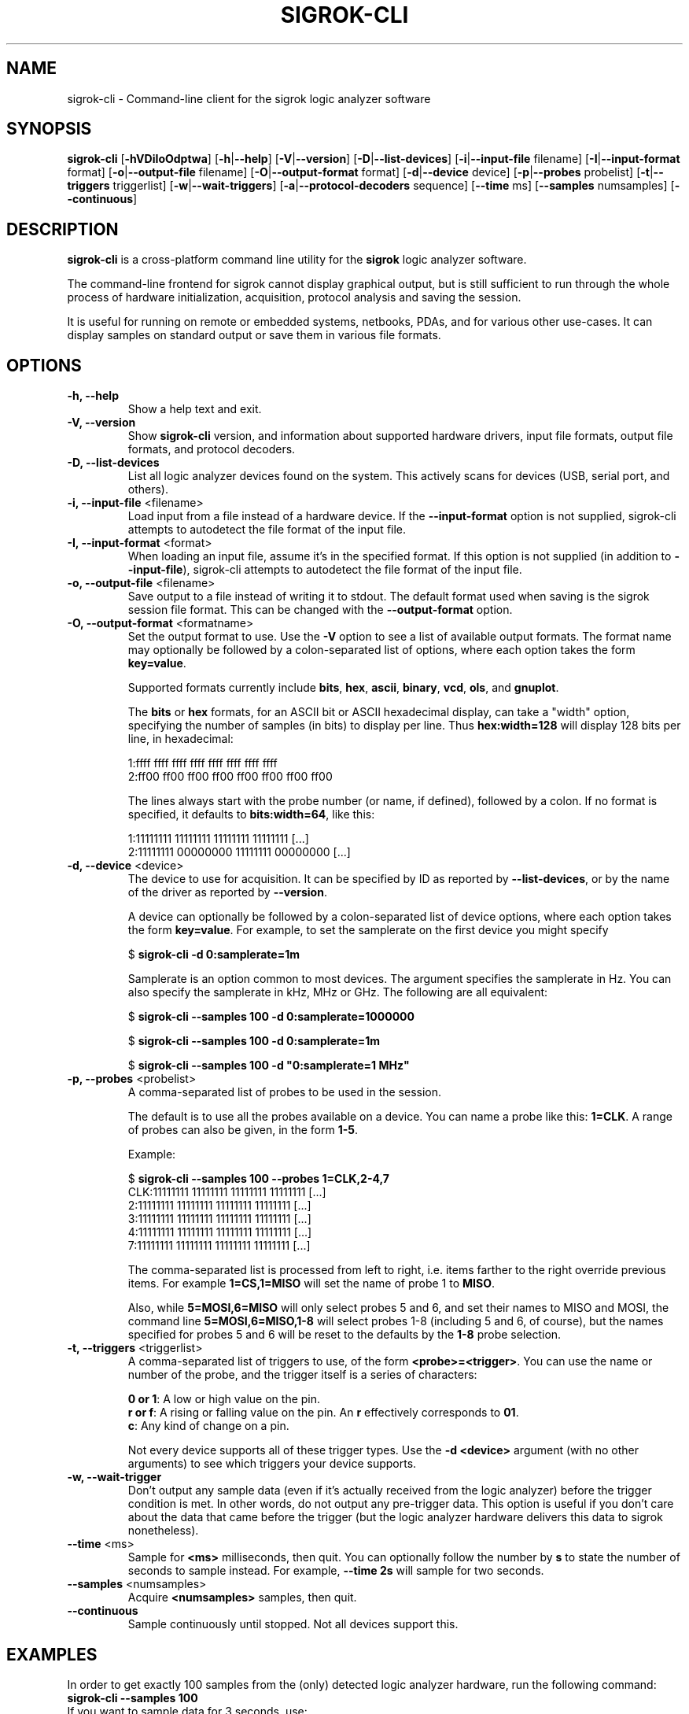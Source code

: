 .TH SIGROK\-CLI 1 "March 18, 2012"
.SH "NAME"
sigrok\-cli \- Command-line client for the sigrok logic analyzer software
.SH "SYNOPSIS"
.B sigrok\-cli \fR[\fB\-hVDiIoOdptwa\fR] [\fB\-h\fR|\fB\-\-help\fR] [\fB\-V\fR|\fB\-\-version\fR] [\fB\-D\fR|\fB\-\-list\-devices\fR] [\fB\-i\fR|\fB\-\-input\-file\fR filename] [\fB\-I\fR|\fB\-\-input\-format\fR format] [\fB\-o\fR|\fB\-\-output\-file\fR filename] [\fB\-O\fR|\fB\-\-output-format\fR format] [\fB\-d\fR|\fB\-\-device\fR device] [\fB\-p\fR|\fB\-\-probes\fR probelist] [\fB\-t\fR|\fB\-\-triggers\fR triggerlist] [\fB\-w\fR|\fB\-\-wait\-triggers\fR] [\fB\-a\fR|\fB\-\-protocol\-decoders\fR sequence] [\fB\-\-time\fR ms] [\fB\-\-samples\fR numsamples] [\fB\-\-continuous\fR]
.SH "DESCRIPTION"
.B sigrok\-cli
is a cross-platform command line utility for the
.B sigrok
logic analyzer software.
.PP
The command-line frontend for sigrok cannot display graphical output, but is
still sufficient to run through the whole process of hardware initialization,
acquisition, protocol analysis and saving the session.
.PP
It is useful for running on remote or embedded systems, netbooks, PDAs,
and for various other use-cases. It can display samples on standard output or
save them in various file formats.
.SH "OPTIONS"
.TP
.B "\-h, \-\-help"
Show a help text and exit.
.TP
.B "\-V, \-\-version"
Show
.B sigrok-cli
version, and information about supported hardware drivers, input file
formats, output file formats, and protocol decoders.
.TP
.B "\-D, \-\-list\-devices"
List all logic analyzer devices found on the system. This actively scans for
devices (USB, serial port, and others).
.TP
.BR "\-i, \-\-input\-file " <filename>
Load input from a file instead of a hardware device. If the
.B \-\-input\-format
option is not supplied, sigrok-cli attempts to autodetect the file format of
the input file.
.TP
.BR "\-I, \-\-input\-format " <format>
When loading an input file, assume it's in the specified format. If this
option is not supplied (in addition to
.BR \-\-input\-file ),
sigrok-cli attempts to autodetect the file format of the input file.
.TP
.BR "\-o, \-\-output\-file " <filename>
Save output to a file instead of writing it to stdout. The default format
used when saving is the sigrok session file format. This can be changed with
the
.B \-\-output\-format
option.
.TP
.BR "\-O, \-\-output\-format " <formatname>
Set the output format to use. Use the
.B \-V
option to see a list of available output formats. The format name may
optionally be followed by a colon-separated list of options, where each
option takes the form
.BR "key=value" .
.sp
Supported formats currently include
.BR bits ,
.BR hex ,
.BR ascii ,
.BR binary ,
.BR vcd ,
.BR ols ", and"
.BR gnuplot .
.sp
The
.B bits
or
.B hex
formats, for an ASCII bit or ASCII hexadecimal display, can take a "width" option, specifying the number of samples (in bits) to display per line. Thus
.B hex:width=128
will display 128 bits per line, in hexadecimal:
.sp
 1:ffff ffff ffff ffff ffff ffff ffff ffff
 2:ff00 ff00 ff00 ff00 ff00 ff00 ff00 ff00
.sp
The lines always start with the probe number (or name, if defined), followed by a colon. If no format is specified, it defaults to
.BR bits:width=64 ,
like this:
.sp
 1:11111111 11111111 11111111 11111111 [...]
 2:11111111 00000000 11111111 00000000 [...]
.TP
.BR "\-d, \-\-device " <device>
The device to use for acquisition. It can be specified by ID as reported by
.BR "\-\-list\-devices" ,
or by the name of the driver as reported by
.BR \-\-version .
.sp
A device can optionally be followed by a colon-separated list of device
options, where each option takes the form
.BR key=value .
For example, to set the samplerate on the first device you might specify
.sp
.RB "  $ " "sigrok\-cli \-d 0:samplerate=1m"
.sp
Samplerate is an option common to most devices. The argument specifies the
samplerate in Hz. You can also specify the samplerate in kHz, MHz or GHz.
The following are all equivalent:
.sp
.RB "  $ " "sigrok\-cli \-\-samples 100 \-d 0:samplerate=1000000"
.sp
.RB "  $ " "sigrok\-cli \-\-samples 100 \-d 0:samplerate=1m"
.sp
.RB "  $ " "sigrok\-cli \-\-samples 100 \-d ""0:samplerate=1 MHz""
.TP
.BR "\-p, \-\-probes " <probelist>
A comma-separated list of probes to be used in the session.
.sp
The default is to use all the probes available on a device. You can name
a probe like this:
.BR "1=CLK" .
A range of probes can also be given, in the form
.BR "1\-5" .
.sp
Example:
.sp
 $
.B "sigrok\-cli \-\-samples 100 \-\-probes 1=CLK,2\-4,7"
.br
 CLK:11111111 11111111 11111111 11111111 [...]
   2:11111111 11111111 11111111 11111111 [...]
   3:11111111 11111111 11111111 11111111 [...]
   4:11111111 11111111 11111111 11111111 [...]
   7:11111111 11111111 11111111 11111111 [...]
.sp
The comma-separated list is processed from left to right, i.e. items farther
to the right override previous items. For example
.B "1=CS,1=MISO"
will set the name of probe 1 to
.BR "MISO" .
.sp
Also, while
.B "5=MOSI,6=MISO"
will only select probes 5 and 6, and set their names to MISO and MOSI, the
command line
.B "5=MOSI,6=MISO,1\-8"
will select probes 1\-8 (including 5 and 6, of course), but the names specified
for probes 5 and 6 will be reset to the defaults by the
.B "1\-8"
probe selection.
.TP
.BR "\-t, \-\-triggers " <triggerlist>
A comma-separated list of triggers to use, of the form
.BR "<probe>=<trigger>" .
You can use the name or number of the probe, and the trigger itself is a
series of characters:
.sp
.BR "0 or 1" :
A low or high value on the pin.
.br
.BR "r or f" :
A rising or falling value on the pin. An
.B r
effectively corresponds to
.BR 01 .
.br
.BR "c" :
Any kind of change on a pin.
.sp
Not every device supports all of these trigger types. Use the
.B "\-d <device>"
argument (with no other arguments) to see which triggers your device supports.
.TP
.BR "\-w, \-\-wait-trigger"
Don't output any sample data (even if it's actually received from the logic
analyzer) before the trigger condition is met. In other words, do not output
any pre-trigger data. This option is useful if you don't care about the data
that came before the trigger (but the logic analyzer hardware delivers this
data to sigrok nonetheless).
.TP
.BR "\-\-time " <ms>
Sample for
.B <ms>
milliseconds, then quit. You can optionally follow the number by
.B s
to state the number of seconds to sample instead. For example,
.B "\-\-time 2s"
will sample for two seconds.
.TP
.BR "\-\-samples " <numsamples>
Acquire
.B <numsamples>
samples, then quit.
.TP
.BR "\-\-continuous"
Sample continuously until stopped. Not all devices support this.
.SH "EXAMPLES"
In order to get exactly 100 samples from the (only) detected logic analyzer
hardware, run the following command:
.TP
.B "  sigrok\-cli \-\-samples 100"
.TP
If you want to sample data for 3 seconds, use:
.TP
.B "  sigrok\-cli \-\-time 3000"
.TP
Alternatively, you can also use:
.TP
.B "  sigrok\-cli \-\-time 3s"
.TP
To capture data from 4 probes lasting 100ms at 10 MHz starting at the trigger condition 1:high, 2:rising, 3:low, 4:high, use:
.TP
.B "  sigrok\-cli \-O bits \-p 1\-4 \-\-time 100 \-o samplerate=10m \\\\"
.B "      \-\-wait\-trigger \-\-triggers 1=1,2=r,3=0,4=1 "
.SH "EXIT STATUS"
.B sigrok\-cli
exits with 0 on success, 1 on most failures.
.SH "SEE ALSO"
\fBsigrok\-qt\fP(1),
\fBsigrok\-gtk\fP(1)
.SH "BUGS"
Please report any bugs on the sigrok\-devel mailing list
.RB "(" sigrok\-devel@lists.souceforge.net ")."
.SH "LICENSE"
.B sigrok\-cli
is covered by the GNU General Public License (GPL). Some portions are
licensed under the "GPL v2 or later", some under "GPL v3 or later".
.SH "AUTHORS"
Please see the individual source code files.
.PP
This manual page was written by Uwe Hermann <uwe@hermann\-uwe.de>.
It is licensed under the terms of the GNU GPL (version 2 or later).
